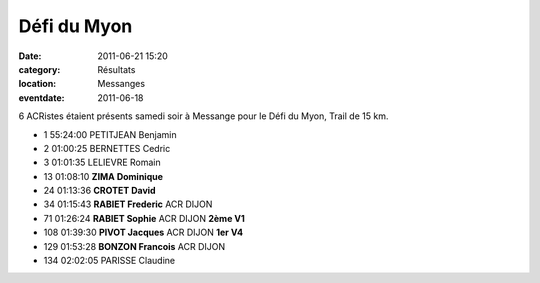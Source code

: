 Défi du Myon
============

:date: 2011-06-21 15:20
:category: Résultats
:location: Messanges
:eventdate: 2011-06-18

6 ACRistes étaient présents samedi soir à Messange pour le Défi du Myon, Trail de 15 km.

.. image:: http://assets.acr-dijon.org/myon.JPG

- 1 	55:24:00 	PETITJEAN Benjamin 	  	 
- 2 	01:00:25 	BERNETTES Cedric 	  	 
- 3 	01:01:35 	LELIEVRE Romain 	  	 
  	  	  	  	 
- 13 	01:08:10 	**ZIMA Dominique** 	  	 
- 24 	01:13:36 	**CROTET David** 	  	 
- 34 	01:15:43 	**RABIET Frederic** 	ACR DIJON 	 
- 71 	01:26:24 	**RABIET Sophie** 	ACR DIJON 	**2ème V1**
- 108 	01:39:30 	**PIVOT Jacques** 	ACR DIJON 	**1er V4**
- 129 	01:53:28 	**BONZON Francois** 	ACR DIJON 	 
  	  	  	  	 
- 134 	02:02:05 	PARISSE Claudine
